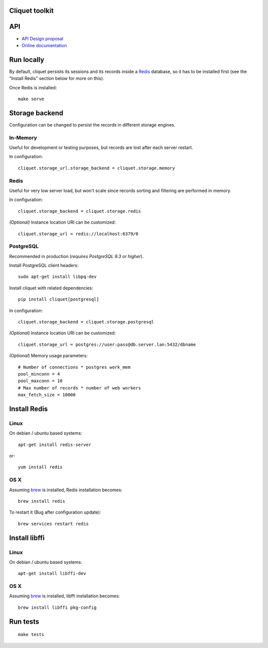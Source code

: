 Cliquet toolkit
===============


|travis| |readthedocs|

.. |travis| image:: https://travis-ci.org/mozilla-services/cliquet.svg?branch=master
    :target: https://travis-ci.org/mozilla-services/cliquet

.. |readthedocs| image:: https://readthedocs.org/projects/cliquet/badge/?version=latest
    :target: http://cliquet.readthedocs.org/en/latest/
    :alt: Documentation Status



API
===

* `API Design proposal
  <https://github.com/mozilla-services/cliquet/wiki/API-Design-proposal>`_
* `Online documentation <http://cliquet.readthedocs.org/en/latest/>`_



Run locally
===========

By default, cliquet persists its sessions and its records inside a `Redis <http://redis.io/>`_
database, so it has to be installed first (see the "Install Redis" section below for
more on this).

Once Redis is installed:

::

    make serve


Storage backend
===============

Configuration can be changed to persist the records in different storage engines.


In-Memory
---------

Useful for development or testing purposes, but records are lost after each server restart.

In configuration::

    cliquet.storage_url.storage_backend = cliquet.storage.memory


Redis
-----

Useful for very low server load, but won't scale since records sorting and filtering
are performed in memory.

In configuration::

    cliquet.storage_backend = cliquet.storage.redis

*(Optional)* Instance location URI can be customized::

    cliquet.storage_url = redis://localhost:6379/0


PostgreSQL
----------

Recommended in production (*requires PostgreSQL 9.3 or higher*).

Install PostgreSQL client headers::

    sudo apt-get install libpq-dev

Install cliquet with related dependencies::

    pip install cliquet[postgresql]

In configuration::

    cliquet.storage_backend = cliquet.storage.postgresql

*(Optional)* Instance location URI can be customized::

    cliquet.storage_url = postgres://user:pass@db.server.lan:5432/dbname


*(Optional*) Memory usage parameters::

    # Number of connections * postgres work_mem
    pool_minconn = 4
    pool_maxconn = 10
    # Max number of records * number of web workers
    max_fetch_size = 10000



Install Redis
=============

Linux
-----

On debian / ubuntu based systems::

    apt-get install redis-server


or::

    yum install redis

OS X
----

Assuming `brew <http://brew.sh/>`_ is installed, Redis installation becomes:

::

    brew install redis

To restart it (Bug after configuration update)::

    brew services restart redis


Install libffi
==============

Linux
-----

On debian / ubuntu based systems::

    apt-get install libffi-dev


OS X
----

Assuming `brew <http://brew.sh/>`_ is installed, libffi installation becomes:

::

    brew install libffi pkg-config



Run tests
=========

::

    make tests
